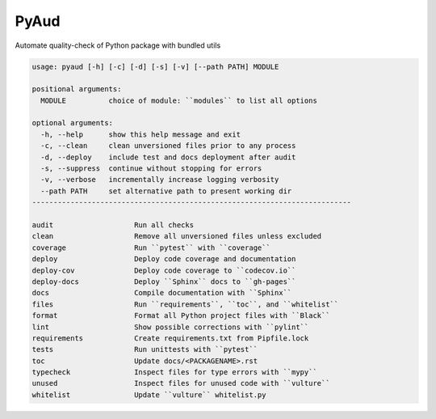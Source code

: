 PyAud
=====
.. image:: https://github.com/jshwi/pyaud/workflows/build/badge.svg
    :target: https://github.com/jshwi/pyaud/workflows/build/badge.svg
    :alt: audit
.. image:: https://img.shields.io/badge/python-3.8-blue.svg
    :target: https://www.python.org/downloads/release/python-380
    :alt: python3.8
.. image:: https://img.shields.io/pypi/v/pyaud
    :target: https://img.shields.io/pypi/v/pyaud
    :alt: pypi
.. image:: https://codecov.io/gh/jshwi/pyaud/branch/master/graph/badge.svg
    :target: https://codecov.io/gh/jshwi/pyaud
    :alt: codecov.io
.. image:: https://readthedocs.org/projects/pyaud/badge/?version=latest
    :target: https://pyaud.readthedocs.io/en/latest/?badge=latest
    :alt: readthedocs.org
.. image:: https://img.shields.io/badge/License-MIT-blue.svg
    :target: https://lbesson.mit-license.org/
    :alt: mit
.. image:: https://img.shields.io/badge/code%20style-black-000000.svg
    :target: https://github.com/psf/black
    :alt: black

Automate quality-check of Python package with bundled utils

.. code-block:: console

    usage: pyaud [-h] [-c] [-d] [-s] [-v] [--path PATH] MODULE

    positional arguments:
      MODULE          choice of module: ``modules`` to list all options

    optional arguments:
      -h, --help      show this help message and exit
      -c, --clean     clean unversioned files prior to any process
      -d, --deploy    include test and docs deployment after audit
      -s, --suppress  continue without stopping for errors
      -v, --verbose   incrementally increase logging verbosity
      --path PATH     set alternative path to present working dir
    ---------------------------------------------------------------------------

    audit                   Run all checks
    clean                   Remove all unversioned files unless excluded
    coverage                Run ``pytest`` with ``coverage``
    deploy                  Deploy code coverage and documentation
    deploy-cov              Deploy code coverage to ``codecov.io``
    deploy-docs             Deploy ``Sphinx`` docs to ``gh-pages``
    docs                    Compile documentation with ``Sphinx``
    files                   Run ``requirements``, ``toc``, and ``whitelist``
    format                  Format all Python project files with ``Black``
    lint                    Show possible corrections with ``pylint``
    requirements            Create requirements.txt from Pipfile.lock
    tests                   Run unittests with ``pytest``
    toc                     Update docs/<PACKAGENAME>.rst
    typecheck               Inspect files for type errors with ``mypy``
    unused                  Inspect files for unused code with ``vulture``
    whitelist               Update ``vulture`` whitelist.py
..
